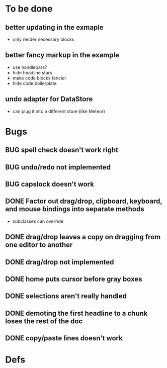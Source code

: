 * To be done
** better updating in the exmaple
- only render necessary blocks
** better fancy markup in the example
- use handlebars?
- hide headline stars
- make code blocks fancier
- hide code boilerplate
** undo adapter for DataStore
- can plug it into a different store (like Meteor)
* Bugs
** BUG spell check doesn't work right
** BUG undo/redo not implemented
** BUG capslock doesn't work
** DONE Factor out drag/drop, clipboard, keyboard, and mouse bindings into separate methods
   CLOSED: [2015-04-03 Fri 09:50]
- subclasses can override
** DONE drag/drop leaves a copy on dragging from one editor to another
   CLOSED: [2015-04-02 Thu 22:23]
** DONE drag/drop not implemented
   CLOSED: [2015-04-02 Thu 22:09]
** DONE home puts cursor before gray boxes
   CLOSED: [2015-04-01 Wed 17:07]
** DONE selections aren't really handled
   CLOSED: [2015-04-01 Wed 14:26]
** DONE demoting the first headline to a chunk loses the rest of the doc
   CLOSED: [2015-03-30 Mon 14:51]
** DONE copy/paste lines doesn't work
   CLOSED: [2015-04-01 Wed 14:26]
* Defs
#+TODO: TODO BUG | DONE
